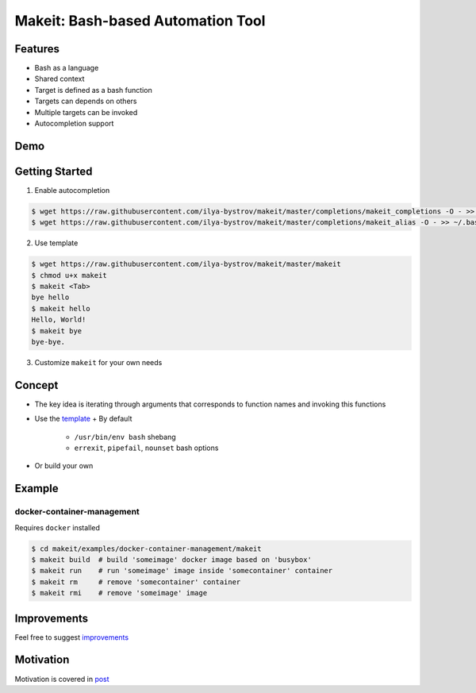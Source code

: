 ##################################
Makeit: Bash-based Automation Tool
##################################

Features
========

* Bash as a language
* Shared context
* Target is defined as a bash function
* Targets can depends on others
* Multiple targets can be invoked
* Autocompletion support

Demo
====

.. raw:: html

   <embed>
   <a href="https://asciinema.org/a/Nvx7QOvUyMnZc8MVfKk2xETnj" target="_blank"><img src="https://asciinema.org/a/Nvx7QOvUyMnZc8MVfKk2xETnj.svg" /></a>
   <embed>

Getting Started
===============

1. Enable autocompletion 

.. code-block:: bash

  $ wget https://raw.githubusercontent.com/ilya-bystrov/makeit/master/completions/makeit_completions -O - >> ~/.bash_completion
  $ wget https://raw.githubusercontent.com/ilya-bystrov/makeit/master/completions/makeit_alias -O - >> ~/.bash_completion


2. Use template

.. code-block:: bash

  $ wget https://raw.githubusercontent.com/ilya-bystrov/makeit/master/makeit
  $ chmod u+x makeit
  $ makeit <Tab>
  bye hello
  $ makeit hello
  Hello, World!
  $ makeit bye
  bye-bye.

3. Customize ``makeit`` for your own needs

Concept
=======

* The key idea is iterating through arguments that corresponds to function names and invoking this functions
* Use the `template <https://raw.githubusercontent.com/ilya-bystrov/makeit/master/makeit>`_
  + By default
    - ``/usr/bin/env bash`` shebang
    - ``errexit``, ``pipefail``, ``nounset`` bash options
* Or build your own

Example
=======

docker-container-management
---------------------------

Requires ``docker`` installed

.. code-block:: bash

  $ cd makeit/examples/docker-container-management/makeit
  $ makeit build  # build 'someimage' docker image based on 'busybox'
  $ makeit run    # run 'someimage' image inside 'somecontainer' container 
  $ makeit rm     # remove 'somecontainer' container 
  $ makeit rmi    # remove 'someimage' image 

Improvements
============

Feel free to suggest `improvements <https://github.com/ilya-bystrov/makeit/issues>`_

Motivation
==========

Motivation is covered in `post <https://ilya-bystrov.github.io/posts/makeit/makeit%3D.html>`_
